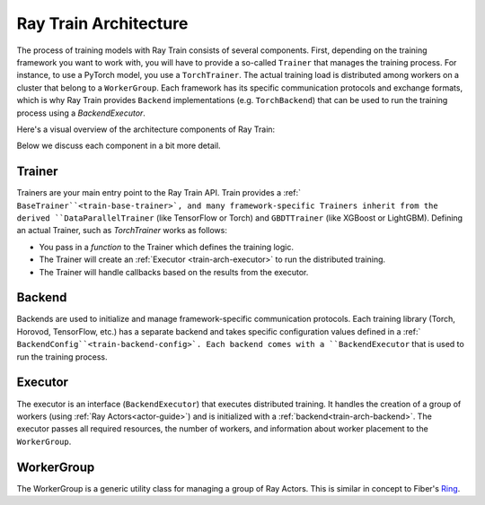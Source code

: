 .. _train-arch:

Ray Train Architecture
======================

The process of training models with Ray Train consists of several components.
First, depending on the training framework you want to work with, you will have
to provide a so-called ``Trainer`` that manages the training process.
For instance, to use a PyTorch model, you use a ``TorchTrainer``.
The actual training load is distributed among workers on a cluster that belong
to a ``WorkerGroup``.
Each framework has its specific communication protocols and exchange formats,
which is why Ray Train provides ``Backend`` implementations (e.g. ``TorchBackend``)
that can be used to run the training process using a `BackendExecutor`.

Here's a visual overview of the architecture components of Ray Train:

.. image:: train-arch.svg
    :width: 70%
    :align: center

Below we discuss each component in a bit more detail.

Trainer
-------

Trainers are your main entry point to the Ray Train API.
Train provides a :ref:` ``BaseTrainer``<train-base-trainer>`, and
many framework-specific Trainers inherit from the derived ``DataParallelTrainer``
(like TensorFlow or Torch) and ``GBDTTrainer`` (like XGBoost or LightGBM).
Defining an actual Trainer, such as `TorchTrainer` works as follows:

* You pass in a *function* to the Trainer which defines the training logic.
* The Trainer will create an :ref:`Executor <train-arch-executor>` to run the distributed training.
* The Trainer will handle callbacks based on the results from the executor.

.. _train-arch-backend:

Backend
-------

Backends are used to initialize and manage framework-specific communication protocols.
Each training library (Torch, Horovod, TensorFlow, etc.) has a separate backend
and takes specific configuration values defined in a :ref:` ``BackendConfig``<train-backend-config>`.
Each backend comes with a ``BackendExecutor`` that is used to run the training process.

.. _train-arch-executor:

Executor
--------

The executor is an interface (``BackendExecutor``) that executes distributed training.
It handles the creation of a group of workers (using :ref:`Ray Actors<actor-guide>`)
and is initialized with a :ref:`backend<train-arch-backend>`.
The executor passes all required resources, the number of workers, and information about
worker placement to the ``WorkerGroup``.


WorkerGroup
-----------

The WorkerGroup is a generic utility class for managing a group of Ray Actors.
This is similar in concept to Fiber's `Ring <https://uber.github.io/fiber/experimental/ring/>`_.
